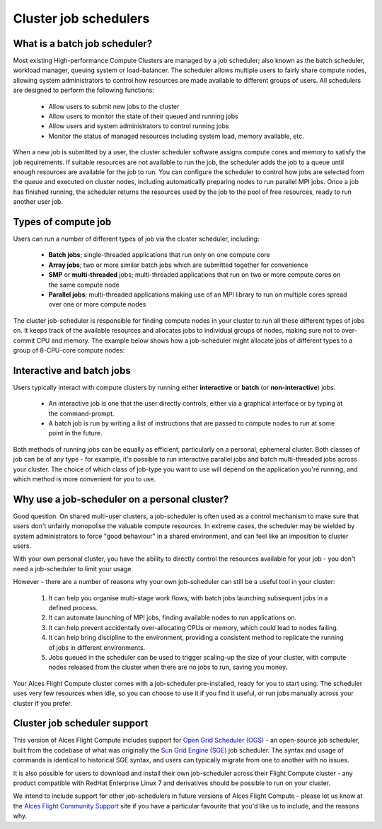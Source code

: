 .. _jobschedulers:


Cluster job schedulers
======================

What is a batch job scheduler?
------------------------------

Most existing High-performance Compute Clusters are managed by a job scheduler; also known as the batch scheduler, workload manager, queuing system or load-balancer. The scheduler allows multiple users to fairly share compute nodes, allowing system administrators to control how resources are made available to different groups of users. All schedulers are designed to perform the following functions:

 - Allow users to submit new jobs to the cluster
 - Allow users to monitor the state of their queued and running jobs
 - Allow users and system administrators to control running jobs
 - Monitor the status of managed resources including system load, memory available, etc.

When a new job is submitted by a user, the cluster scheduler software assigns compute cores and memory to satisfy the job requirements. If suitable resources are not available to run the job, the scheduler adds the job to a queue until enough resources are available for the job to run. You can configure the scheduler to control how jobs are selected from the queue and executed on cluster nodes, including automatically preparing nodes to run parallel MPI jobs. Once a job has finished running, the scheduler returns the resources used by the job to the pool of free resources, ready to run another user job. 


Types of compute job
--------------------

Users can run a number of different types of job via the cluster scheduler, including:

 - **Batch jobs**; single-threaded applications that run only on one compute core
 - **Array jobs**; two or more similar batch jobs which are submitted together for convenience
 - **SMP** or **multi-threaded** jobs; multi-threaded applications that run on two or more compute cores on the same compute node
 - **Parallel jobs**; multi-threaded applications making use of an MPI library to run on multiple cores spread over one or more compute nodes

The cluster job-scheduler is responsible for finding compute nodes in your cluster to run all these different types of jobs on. It keeps track of the available resources and allocates jobs to individual groups of nodes, making sure not to over-commit CPU and memory. The example below shows how a job-scheduler might allocate jobs of different types to a group of 8-CPU-core compute nodes:

.. image:: tetris.jpg
   :alt: Jobs allocated to compute nodes by a job-scheduler


Interactive and batch jobs
--------------------------

Users typically interact with compute clusters by running either **interactive** or **batch** (or **non-interactive**) jobs. 

  - An interactive job is one that the user directly controls, either via a graphical interface or by typing at the command-prompt. 
  - A batch job is run by writing a list of instructions that are passed to compute nodes to run at some point in the future. 
  
Both methods of running jobs can be equally as efficient, particularly on a personal, ephemeral cluster. Both classes of job can be of any type - for example, it's possible to run interactive parallel jobs and batch multi-threaded jobs across your cluster. The choice of which class of job-type you want to use will depend on the application you're running, and which method is more convenient for you to use.


Why use a job-scheduler on a personal cluster?
----------------------------------------------

Good question. On shared multi-user clusters, a job-scheduler is often used as a control mechanism to make sure that users don't unfairly monopolise the valuable compute resources. In extreme cases, the scheduler may be wielded by system administrators to force "good behaviour" in a shared environment, and can feel like an imposition to cluster users. 

With your own personal cluster, you have the ability to directly control the resources available for your job - you don't need a job-scheduler to limit your usage. 

However - there are a number of reasons why your own job-scheduler can still be a useful tool in your cluster:

 1. It can help you organise multi-stage work flows, with batch jobs launching subsequent jobs in a defined process.
 2. It can automate launching of MPI jobs, finding available nodes to run applications on.
 3. It can help prevent accidentally over-allocating CPUs or memory, which could lead to nodes failing.
 4. It can help bring discipline to the environment, providing a consistent method to replicate the running of jobs in different environments.
 5. Jobs queued in the scheduler can be used to trigger scaling-up the size of your cluster, with compute nodes released from the cluster when there are no jobs to run, saving you money. 
 
Your Alces Flight Compute cluster comes with a job-scheduler pre-installed, ready for you to start using. The scheduler uses very few resources when idle, so you can choose to use it if you find it useful, or run jobs manually across your cluster if you prefer.


Cluster job scheduler support
-----------------------------

This version of Alces Flight Compute includes support for `Open Grid Scheduler (OGS) <http://gridscheduler.sourceforge.net/>`_ - an open-source job scheduler, built from the codebase of what was originally the `Sun Grid Engine (SGE) <https://en.wikipedia.org/wiki/Oracle_Grid_Engine>`_ job scheduler. The syntax and usage of commands is identical to historical SGE syntax, and users can typically migrate from one to another with no issues.

It is also possible for users to download and install their own job-scheduler across their Flight Compute cluster - any product compatible with RedHat Enterprise Linux 7 and derivatives should be possible to run on your cluster. 

We intend to include support for other job-schedulers in future versions of Alces Flight Compute - please let us know at the `Alces Flight Community Support <http://community.alces-flight.com>`_ site if you have a particular favourite that you'd like us to include, and the reasons why. 



